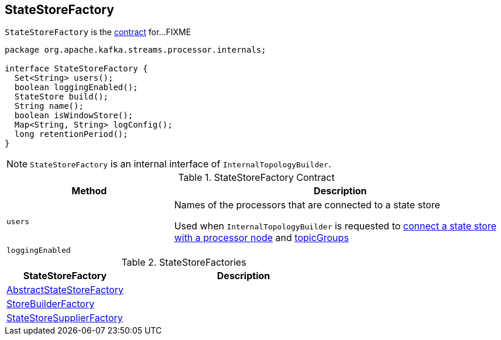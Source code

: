 == [[StateStoreFactory]] StateStoreFactory

`StateStoreFactory` is the <<contract, contract>> for...FIXME

[[contract]]
[source, java]
----
package org.apache.kafka.streams.processor.internals;

interface StateStoreFactory {
  Set<String> users();
  boolean loggingEnabled();
  StateStore build();
  String name();
  boolean isWindowStore();
  Map<String, String> logConfig();
  long retentionPeriod();
}
----

NOTE: `StateStoreFactory` is an internal interface of `InternalTopologyBuilder`.

.StateStoreFactory Contract
[cols="1,2",options="header",width="100%"]
|===
| Method
| Description

| [[users]] `users`
| Names of the processors that are connected to a state store

Used when `InternalTopologyBuilder` is requested to link:kafka-streams-InternalTopologyBuilder.adoc#connectProcessorAndStateStore[connect a state store with a processor node] and link:kafka-streams-InternalTopologyBuilder.adoc#topicGroups[topicGroups]

| [[loggingEnabled]] `loggingEnabled`
|
|===

[[implementations]]
.StateStoreFactories
[cols="1,2",options="header",width="100%"]
|===
| StateStoreFactory
| Description

| [[AbstractStateStoreFactory]] link:kafka-streams-AbstractStateStoreFactory.adoc[AbstractStateStoreFactory]
|

| [[StoreBuilderFactory]] link:kafka-streams-StoreBuilderFactory.adoc[StoreBuilderFactory]
|

| [[StateStoreSupplierFactory]] link:kafka-streams-StateStoreSupplierFactory.adoc[StateStoreSupplierFactory]
|
|===
